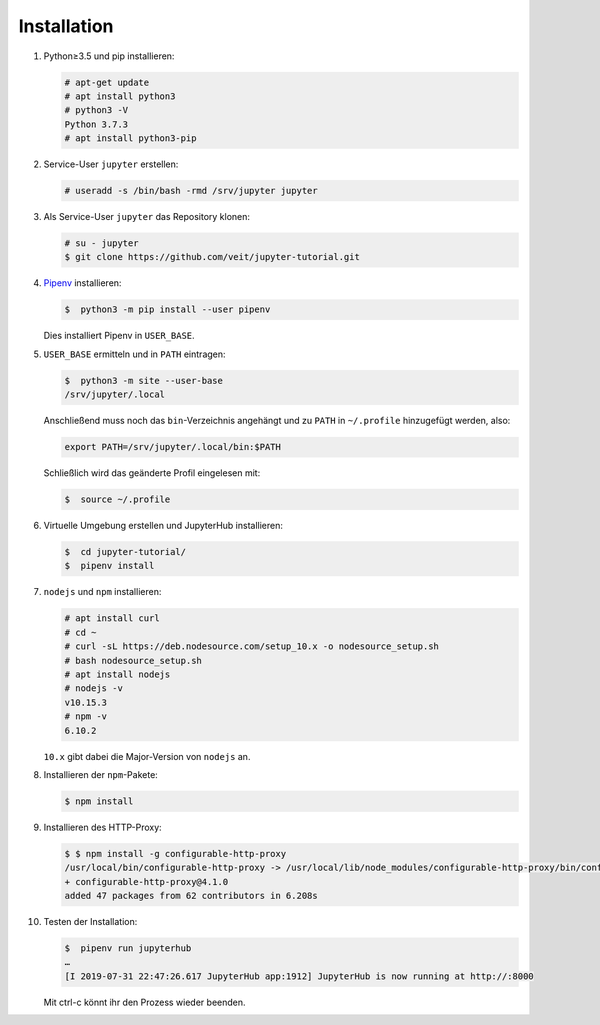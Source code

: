 Installation
============

#. Python≥3.5 und pip installieren:

   .. code-block:: console

    # apt-get update
    # apt install python3
    # python3 -V
    Python 3.7.3
    # apt install python3-pip

#. Service-User ``jupyter`` erstellen:

   .. code-block:: console

    # useradd -s /bin/bash -rmd /srv/jupyter jupyter

#. Als Service-User ``jupyter`` das Repository klonen:

   .. code-block:: console

    # su - jupyter
    $ git clone https://github.com/veit/jupyter-tutorial.git

#. `Pipenv <https://pipenv.readthedocs.io/>`_ installieren:

   .. code-block:: console

    $  python3 -m pip install --user pipenv

   Dies installiert Pipenv in ``USER_BASE``.

#. ``USER_BASE`` ermitteln und in ``PATH`` eintragen:

   .. code-block:: console

    $  python3 -m site --user-base
    /srv/jupyter/.local

   Anschließend muss noch das ``bin``-Verzeichnis angehängt und zu ``PATH``
   in ``~/.profile`` hinzugefügt werden, also:

   .. code-block:: console

    export PATH=/srv/jupyter/.local/bin:$PATH

   Schließlich wird das geänderte Profil eingelesen mit:

   .. code-block:: console

    $  source ~/.profile 

#. Virtuelle Umgebung erstellen und JupyterHub installieren:

   .. code-block:: console

    $  cd jupyter-tutorial/
    $  pipenv install

#. ``nodejs`` und ``npm`` installieren:

   .. code-block:: console

    # apt install curl
    # cd ~
    # curl -sL https://deb.nodesource.com/setup_10.x -o nodesource_setup.sh
    # bash nodesource_setup.sh
    # apt install nodejs
    # nodejs -v
    v10.15.3
    # npm -v
    6.10.2

   ``10.x`` gibt dabei die Major-Version von ``nodejs`` an.

#. Installieren der ``npm``-Pakete:

   .. code-block:: console

    $ npm install

#. Installieren des HTTP-Proxy:

   .. code-block:: console

    $ $ npm install -g configurable-http-proxy
    /usr/local/bin/configurable-http-proxy -> /usr/local/lib/node_modules/configurable-http-proxy/bin/configurable-http-proxy
    + configurable-http-proxy@4.1.0
    added 47 packages from 62 contributors in 6.208s

#. Testen der Installation:

   .. code-block:: console

    $  pipenv run jupyterhub
    …
    [I 2019-07-31 22:47:26.617 JupyterHub app:1912] JupyterHub is now running at http://:8000

   Mit ctrl-c könnt ihr den Prozess wieder beenden.

